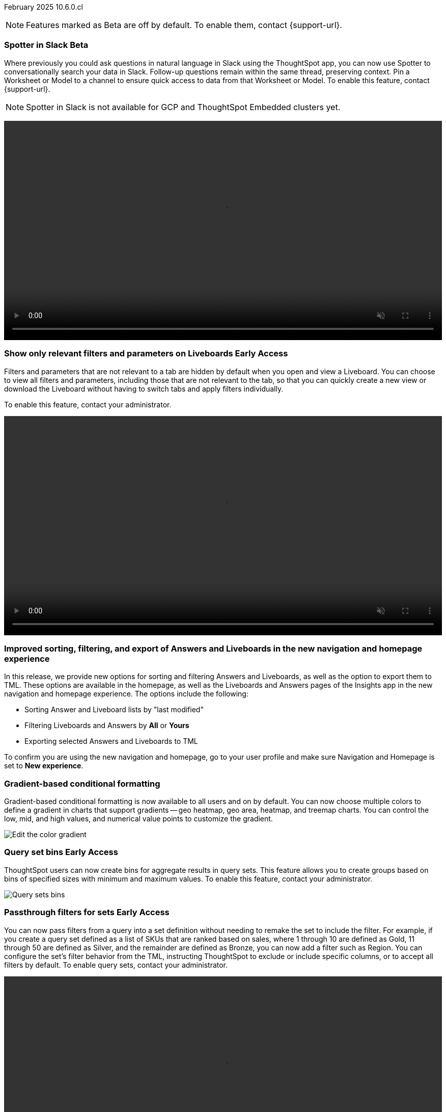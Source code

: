 ifndef::pendo-links[]
February 2025 [label label-dep]#10.6.0.cl#
endif::[]
ifdef::pendo-links[]
[month-year-whats-new]#February 2025#
[label label-dep-whats-new]#10.6.0.cl#
endif::[]

ifndef::free-trial-feature[]
NOTE: Features marked as [.badge.badge-update-note]#Beta# are off by default. To enable them, contact {support-url}.
endif::free-trial-feature[]

[#primary-10-6-0-cl]

// Business User

ifndef::free-trial-feature[]
ifndef::pendo-links[]
[#10-6-0-cl-spotter]
[discrete]
=== Spotter in Slack [.badge.badge-beta]#Beta#
endif::[]
ifdef::pendo-links[]
[#10-6-0-cl-spotter]
[discrete]
=== Spotter in Slack [.badge.badge-beta-whats-new]#Beta#
endif::[]
// Naomi. jira: SCAL-226925. docs jira: SCAL-239972
// PM: Mohil. need gif. rewrite pin model/worksheet sentence

Where previously you could ask questions in natural language in Slack using the ThoughtSpot app, you can now use Spotter to conversationally search your data in Slack. Follow-up questions remain within the same thread, preserving context. Pin a Worksheet or Model to a channel to ensure quick access to data from that Worksheet or Model. To enable this feature, contact {support-url}.

NOTE: Spotter in Slack is not available for GCP and ThoughtSpot Embedded clusters yet.

+++
<video autoplay loop muted controls width="100%" controlsList="nodownload">
<source src="https://docs.thoughtspot.com/cloud/10.5.0.cl/_images/spotter-slack-conv.mp4" type="video/mp4">
</video>
+++

endif::free-trial-feature[]

ifndef::free-trial-feature[]
ifndef::pendo-links[]
[#10-6-0-cl-irrelevant]
[discrete]
=== Show only relevant filters and parameters on Liveboards [.badge.badge-early-access]#Early Access#
endif::[]
ifdef::pendo-links[]
[#10-6-0-cl-irrelevant]
[discrete]
=== Show only relevant filters and parameters on Liveboards [.badge.badge-early-access-whats-new]#Early Access#
endif::[]
Filters and parameters that are not relevant to a tab are hidden by default when you open and view a Liveboard. You can choose to view all filters and parameters, including those that are not relevant to the tab, so that you can quickly create a new view or download the Liveboard without having to switch tabs and apply filters individually.
//The option to expand and view filters and parameters is only available when there are hidden filters and parameters on the tab.

To enable this feature, contact your administrator.

+++
<video autoplay loop muted controls width="100%" controlsList="nodownload">
<source src="https://docs.thoughtspot.com/cloud/10.5.0.cl/_images/hide-filter.mp4" type="video/mp4">
</video>
+++

// Mary. jira: SCAL-175792. docs jira: SCAL-238562
// PM: Dilip - approved by PM. Naomi is creating a .gif for this one. Split second sentence. get more clarity on how this affects creating new views with filters.
//Enabled in early access features.

endif::free-trial-feature[]



////
[#10-6-0-cl-formula]
[discrete]
=== Handle the case of unused formula when strict CLS is enabled
// Naomi. jira: SCAL-216712. docs jira: SCAL-?
// PM: ?. waiting on info.
////

[#10-6-0-cl-object]
[discrete]
=== Improved sorting, filtering, and export of Answers and Liveboards in the new navigation and homepage experience
In this release, we provide new options for sorting and filtering Answers and Liveboards, as well as the option to export them to TML. These options are available in the homepage, as well as the Liveboards and Answers pages of the Insights app in the new navigation and homepage experience. The options include the following:

- Sorting Answer and Liveboard lists by "last modified"
- Filtering Liveboards and Answers by *All* or *Yours*
- Exporting selected Answers and Liveboards to TML

To confirm you are using the new navigation and homepage, go to your user profile and make sure Navigation and Homepage is set to *New experience*.

// Mark. jira: SCAL-227925. docs jira: SCAL-238657
// PM: Mohil. clarify that this is only relevant to new home page experience, verify which home page you are using by checking your profile. make title more exciting. Is it only on homepage or in Answers and Liveboards pages as well? Might want to term it the Insights page because Answers and Liveboards pages are included.

[#10-6-0-cl-gradient]
[discrete]
=== Gradient-based conditional formatting
// Naomi. jira: SCAL-222545. docs jira: SCAL-236119
// PM: Vaibhav, Manan

Gradient-based conditional formatting is now available to all users and on by default. You can now choose multiple colors to define a gradient in charts that support gradients -- geo heatmap, geo area, heatmap, and treemap charts. You can control the low, mid, and high values, and numerical value points to customize the gradient.

////
For more information, see
ifndef::pendo-links[]
xref:chart-color-change.adoc#charts-with-gradients[Change chart colors].
endif::[]
ifdef::pendo-links[]
xref:chart-color-change.adoc#charts-with-gradients[Change chart colors,window=_blank].
endif::[]
////

[.bordered]
image:color-gradient.png[Edit the color gradient]

ifndef::free-trial-feature[]
ifndef::pendo-links[]
[#10-6-0-cl-cohorts]
[discrete]
=== Query set bins [.badge.badge-early-access]#Early Access#
endif::[]
ifdef::pendo-links[]
[#10-6-0-cl-cohorts]
[discrete]
=== Query set bins [.badge.badge-early-access-whats-new]#Early Access#
endif::[]
ThoughtSpot users can now create bins for aggregate results in query sets. This feature allows you to create groups based on bins of specified sizes with minimum and maximum values. To enable this feature, contact your administrator.

[.bordered]
image::query-sets-bins.png[Query sets bins]
// Mary. jira: SCAL-218966. docs jira: SCAL-238611
// PM: Damian - This is different from column sets where bins are for non-aggregate values. Approved by PM. Add an example use case.
//waiting for confirmation about how this is enabled as it is not on the Early access page.

endif::free-trial-feature[]

ifndef::free-trial-feature[]
ifndef::pendo-links[]
[#10-6-0-cl-passthrough]
[discrete]
=== Passthrough filters for sets [.badge.badge-early-access]#Early Access#
endif::[]
ifdef::pendo-links[]
[#10-6-0-cl-passthrough]
[discrete]
=== Passthrough filters for sets [.badge.badge-early-access-whats-new]#Early Access#
endif::[]
// Naomi. jira: SCAL-158897. docs jira: SCAL-238614
// PM: Damian. waiting on info. make gif? show process.

You can now pass filters from a query into a set definition without needing to remake the set to include the filter. For example, if you create a query set defined as a list of SKUs that are ranked based on sales, where 1 through 10 are defined as Gold, 11 through 50 are defined as Silver, and the remainder are defined as Bronze, you can now add a filter such as Region. You can configure the set's filter behavior from the TML, instructing ThoughtSpot to exclude or include specific columns, or to accept all filters by default. To enable query sets, contact your administrator.

+++
<video autoplay loop muted controls width="100%" controlsList="nodownload">
<source src="https://docs.thoughtspot.com/cloud/10.5.0.cl/_images/sets-passthrough.mp4" type="video/mp4">
</video>
+++

endif::free-trial-feature[]

[#10-6-0-cl-condition]
[discrete]
=== Advanced conditional formatting

Advanced conditional formatting is now available to all users and on by default.
In addition to using conditional formatting to visually highlight a threshold in a measure (for example, `sales > 10000`), you can now use conditional formatting to compare a column's measures to another column.
// or to a parameter.
For example, if you search for `sales this year` compared to `sales last year`, you can highlight where sales this year were less than last year. You can set multiple conditional formatting rules to a single table.

////
For more information, see
ifndef::pendo-links[]
xref:search-conditional-formatting.adoc#advanced-conditional-formatting[Advanced conditional formatting].
endif::[]
ifdef::pendo-links[]
xref:search-conditional-formatting.adoc#advanced-conditional-formatting[Advanced conditional formatting,window=_blank].
endif::[]
////

+++
<video autoplay loop muted controls width="100%" controlsList="nodownload">
<source src="https://docs.thoughtspot.com/cloud/10.5.0.cl/_images/adv-condfit.mp4" type="video/mp4">
</video>
+++
// Mary. jira: SCAL-194972. docs jira: SCAL-236113
// PM: Manan, Vaibhav

[#10-5-0-cl-comparison]
[discrete]
=== Custom comparison point for KPI charts
// Naomi. jira: SCAL-224932. docs jira: SCAL-240854 check if it persists for every user who checks the KPI on the Liveboard. make an mp4?
// PM: Rahul PJP

Custom comparison points for KPI charts are now on by default and available to all users. Previously, time-series KPI charts had limited options when comparing to past periods. For example, a weekly KPI could be compared against the previous week, the previous month's same week, the previous quarter's same week, or the previous year's same week. Now, you can set a custom point in data against which ThoughtSpot compares the most recent data point, any number of weeks ago. This feature is applicable to all KPIs including time keywords like `weekly`, `monthly`, or `quarterly`.  Your chosen comparison point persists for all viewers of the KPI. To enable this feature, contact your administrator.

//For more information, see
//ifndef::pendo-links[]
//xref:chart-kpi.adoc#kpi-custom-comparison[KPI charts].
//endif::[]
//ifdef::pendo-links[]
//xref:chart-kpi.adoc#kpi-custom-comparison[KPI charts,window=_blank].
//endif::[]

[.bordered]
image::custom-comparison.png[Set custom comparison point]

[#10-6-0-cl-kpi]
[discrete]
=== KPI change analysis

// Naomi. jira: SCAL-230974. docs jira: SCAL-243212
// PM: Rahul PJP

We made the following changes to change analysis for KPI charts:

* To open change analysis on a KPI chart, click the *Change analysis* button at the bottom of the chart.
* When opening change analysis on a KPI, users see a summary of all changes.
* KPI anomalies no longer appear as red points on the sparkline, they are labeled as out of the expected range of values.

To enable these changes, contact {support-url}.

[.bordered]
image::kpi-change-analysis-new.png[Change analysis on a KPI chart]

[#10-6-0-cl-readiness]
[discrete]
=== Suggest indexing of columns for Spotter
In this release, we introduce *Optimize for Spotter*. It is an easier way of indexing the Worksheet and Model attribute columns required for accurate searches on specific column values in Spotter. After enabling Sage on a Worksheet or Model and clicking the *Optimize for Spotter* button, ThoughtSpot detects which columns are not indexed and allows you to index the ones you need for Spotter.

[.bordered]
image::optimize_spotter.png[]

// Mark. jira: SCAL-222174. docs jira: SCAL-232768
// PM: Anant

ifndef::free-trial-feature[]
ifndef::pendo-links[]
[#10-6-0-cl-parameters]
[discrete]
=== Reorder parameters in Liveboards and Answers [.badge.badge-early-access]#Early Access#
endif::[]
ifdef::pendo-links[]
[#10-6-0-cl-parameters]
[discrete]
=== Reorder parameters in Liveboards and Answers [.badge.badge-early-access-whats-new]#Early Access#
endif::[]
You can now reorder the parameters in Liveboards and Answers, in the same way that you can reorder filters. When you edit a Liveboard or Answer to reorder the parameters and save your changes, the new order is reflected when anyone opens the Liveboard or Answer.

To enable this feature, contact your administrator.

+++
<video autoplay loop muted controls width="100%" controlsList="nodownload">
<source src="https://docs.thoughtspot.com/cloud/10.5.0.cl/_images/parameter-shuffle.mp4" type="video/mp4">
</video>
+++

// Mary. jira: SCAL-138848. docs jira: SCAL-238563
// PM: Dilip - Naomi is creating a .gif. Consistent experience with reordering filters (improved user experience). Approved by PM.
//Enabled in Early Access page.

endif::free-trial-feature[]

[#10-6-0-cl-byoc]
[discrete]
=== Custom charts

Custom charts are now available to all users and on by default. Custom charts allow you to use charts created outside of ThoughtSpot, including from third-party chart libraries.

image::custom-chart-select.png[]

// Mark. jira: SCAL-219562. docs jira: SCAL-236450
// PM: Manan. add image.


ifndef::free-trial-feature[]
ifndef::pendo-links[]
[#10-5-0-cl-pivot-table-2]
[discrete]
=== Pivot table charts [.badge.badge-early-access-whats-new]#Early Access#
endif::[]
ifdef::pendo-links[]
[#10-5-0-cl-pivot-table-2]
[discrete]
=== Pivot table charts [.badge.badge-early-access-whats-new]#Early Access#
endif::[]
ThoughtSpot introduces a brand new pivot table chart. The new pivot table charts have the following features:

* Faster load times with pagination.
* You can now expand and collapse all in pivot tables.
* We now support custom sort order.
* You can now adjust column widths.
* You can now slice with measures and attributes.
* You can now use values for more granular control in configurations.

To enable this feature, contact your administrator.

// Mary. jira: SCAL-224447. doc jira: SCAL-236449
// PM: Manan - updated description per Manan: "We should highlight that it's a completely new chart." & updated bullets per PM. example use case of the granular control bullet point?
// Enabled in Early Access page.

endif::free-trial-feature[]

[#10-6-0-cl-group]
[discrete]
=== Group aggregates in change analysis
// Naomi. jira: SCAL-196221. docs jira: SCAL-240309
// PM: Rahul PJP?

You can now run change analysis on queries that contain group aggregate expressions.

[#10-6-0-cl-google-slides]
[discrete]
=== ThoughtSpot Connected Slides new features
The ThoughSpot Connected Slides add-on for Google Slides has the following new features:

- Schedule daily, weekly or monthly updates of all visualizations in your Google Slides presentation
- Personalized views and tabs
- Timestamp to show when a slide was last updated

[.bordered]
image::connected-slides.png[Spotter conversations Liveboard]
// Rani. docs jira: SCAL-236989

'''
[#secondary-10-6-0-cl]
[discrete]
=== _Other features and enhancements_

// Data Engineer

[#10-6-0-cl-conversation]
[discrete]
=== Spotter Conversations Liveboard
// Naomi. jira: SCAL-226052. docs jira: SCAL-239382
// PM: Anant. add an image. where is it and what is the title. is it that the dataset is providing an answer, or whether the dataset is providing the RIGHT answer.

We’ve introduced the *Spotter Conversations Liveboard* to give you real-time visibility into user interactions with Spotter. With this Liveboard, administrators can:

* Gain insights into user engagement and adoption metrics for Spotter.
* Track query trends and understand user intent.
* Monitor follow-up actions, including query refinements and edits within conversations.
* Analyze feedback to identify training gaps and improve dataset coverage.

[.bordered]
image::spotter-conversations.png[Spotter conversations Liveboard]

////
[#10-6-0-cl-sage]
[discrete]
=== Column name localization and aliasing
// Naomi. jira: SCAL-227611. docs jira: SCAL-238638
// PM: Damian. confirm user privileges to use the feature. moved to 10.7

If you have edit privileges to Worksheets or Models, you can now create column name aliases, linked to the system language you selected in your user profile. This allows you to search for column names in your system language, instead of typing the columns in English and the keywords in your system language.
////

////
ifndef::free-trial-feature[]
ifndef::pendo-links[]
[#10-6-0-cl-csv]
[discrete]
===  Import and export Model column properties [.badge.badge-beta]#Beta#
endif::[]
ifdef::pendo-links[]
[#10-6-0-cl-csv]
[discrete]
=== Import and export Model column properties [.badge.badge-beta-whats-new]#Beta#
endif::[]
// Naomi. jira: SCAL-137308. docs jira: SCAL-?
// PM: Samridh. add image.

You can now export the column properties table in CSV format from the Data model editor, and select exactly which columns to download. This allows you to make changes to the downloaded CSV and reupload it to the Data model editor to update the Model. To enable this feature, contact {support-url}.

endif::free-trial-feature[]
////

ifndef::free-trial-feature[]
ifndef::pendo-links[]
[#10-6-0-cl-clickhouse]
[discrete]
=== ClickHouse connection [.badge.badge-early-access]#Early Access#
endif::[]
ifdef::pendo-links[]
[#10-6-0-cl-clickhouse]
[discrete]
=== ClickHouse connection [.badge.badge-early-access-whats-new]#Early Access#
endif::[]
// Naomi. jira: SCAL-230405. docs jira: SCAL-239421
// PM: Prayansh. clarify if ClickHouse is a database, what it is. Add image. Cloud data platform

You can now create connections from ThoughtSpot to ClickHouse. To enable this feature, contact your administrator.

[.bordered]
image::clickhouse-connection.png[ClickHouse connection]

endif::free-trial-feature[]

////
[#10-6-0-cl-optimize]
[discrete]
=== Optimize data model for Spotter
// Naomi. jira: SCAL-222174 docs jira: SCAL-240422
// PM: Anant

You can now optimize your data model for Spotter directly from the data model page. This option allows you to enable indexing easily, ensuring accurate searches on specific column values. Improve query precision and performance with a single click.
////

[#10-6-0-cl-ui]
[discrete]
=== Improved error messaging in Data model editor

The Data model editor has enhanced error messaging to help you understand and fix errors. Global errors, like a session expiring or an error when saving changes, are now displayed in a pop-up window. Local errors, associated with a specific tab, display a red dot on the tab and a banner under the tab after it is selected.
// Mark. jira: SCAL-194821. docs jira: SCAL-238599
// PM: Samridh. add image of useful error. (slide 54 of demo day)

[.bordered]
image::model_error_improved.png[]

[#10-6-0-cl-modeling]
[discrete]
=== New security log events for data modeling

In this release, we've added new security log events for creating, updating, and deleting the following:

- Tables
- Imported tables
- SQL views
- Worksheets

You can access security logs from ThoughtSpot by pushing the logs to your SIEM server, or by pulling the logs using the Audit Logs API.

// Mark. jira: SCAL-226582. docs jira: SCAL-238600
// PM: Samridh. where do you find the logs? put in release notes only?


ifndef::free-trial-feature[]
ifndef::pendo-links[]
[#10-6-0-cl-tml]
[discrete]
=== User-defined ID in TML [.badge.badge-beta]#Beta#
endif::[]
ifdef::pendo-links[]
[#10-6-0-cl-tml]
[discrete]
=== User-defined ID in TML [.badge.badge-beta-whats-new]#Beta#
endif::[]
// Naomi. jira: SCAL-147895. docs jira: SCAL-240697
// PM: Samridh. previously users had to export TML file from an Org, remove the guid, import into the next Org, store the newly imported object GUID generated in org2 in a mapping outside TS. does GUID persist or is it completely replaced by object_id?

Rather than using a system-generated GUID to identify individual objects in TML files, you can now manually set an object property (`obj_id`) with a uniqueness constraint on the Org level. This allows you to manage content across multiple Orgs without having to manually change the GUID of an object each time you move it between Orgs. To enable this feature, contact {support-url}.

endif::free-trial-feature[]


////
ifndef::free-trial-feature[]
ifndef::pendo-links[]
[#10-6-0-cl-status]
[discrete]
=== ThoughtSpot Status [.badge.badge-early-access]#Early Access#
endif::[]
ifdef::pendo-links[]
[#10-6-0-cl-status]
[discrete]
=== ThoughtSpot Status [.badge.badge-early-access-whats-new]#Early Access#
endif::[]
// Naomi. jira: SCAL-238001. docs jira: SCAL-237802
// PM: Aashica. Clarify how you enable it.

Admin users can now navigate to the ThoughtSpot Status page to monitor the health of services on their cluster. The Status page displays the status of different ThoughtSpot services, like Authentication, Data Connections, Infrastructure Services, KPI Monitor, Search Data, Search Service, SpotIQ, Sync, and Spotter. The page also shares scheduled maintenance timelines, outage notifications, and incident reporting and updates.

//To access the status page, add `/status` to the end of your cluster url (for example, `+https://<clustername>.thoughtspot.cloud/#/status+`).
To enable this feature, contact your administrator.

For more information, see
ifndef::pendo-links[]
xref:status.adoc[Status page].
endif::[]
ifdef::pendo-links[]
xref:status.adoc[Status page,window=_blank].
endif::[]

[.bordered]
image::status-page.png[ThoughtSpot status page]
endif::free-trial-feature[]
////

// Developer

ifndef::free-trial-feature[]
ifndef::pendo-links[]
[#10-6-0-cl-row]
[discrete]
=== Row counts connection configuration  [.badge.badge-early-access]#Early Access#
endif::[]
ifdef::pendo-links[]
[#10-6-0-cl-row]
[discrete]
=== Row counts connection configuration [.badge.badge-early-access-whats-new]#Early Access#
endif::[]
ThoughtSpot now allows you to assign different configurations when creating a connection, to run row count stats and keep them separate from other process and user queries. Use this feature to help with auditing and tracking your cloud data warehouse usage by user and process. Optimize costs by assigning the right resources to the right process and users.

To enable this feature, contact your administrator.
// Mary. jira: SCAL-221647. docs jira: SCAL-238896
// PM: Prayansh - PM approved.
// Awaiting confirmation from PM about how this is enabled - Early Access > Add configurations to your connection? Add an example?

endif::free-trial-feature[]


// IT/Ops Engineer




ifndef::free-trial-feature[]
ifndef::pendo-links[]
[#10-6-0-cl-user]
[discrete]
=== Import and export users and groups using TML [.badge.badge-early-access-whats-new]#Early Access#
endif::[]
ifdef::pendo-links[]
[#10-6-0-cl-user]
[discrete]
=== Import and export users and groups using TML [.badge.badge-early-access-whats-new]#Early Access#
endif::[]
Import and export users, groups, roles, and privileges programmatically, using ThoughtSpot Modeling Language. Use this feature to migrate from one environment to another. This feature can be used so that user, group, and role configurations do not need to be recreated.

To enable this feature, contact your administrator.
// Mary. jira: SCAL-216546. docs jira: SCAL-?
// PM: Reshma - TML import/export is new - the UI changes do not change the steps at all, the focus is on the import/export functionality. PM approved.
//To enable TML import go to Admin > Application setting > Administration and enable under New Admin Experience (click Edit) and toggle Enabled/Disabled).

endif::free-trial-feature[]



ifndef::free-trial-feature[]
ifndef::pendo-links[]
[#10-6-0-cl-mandatory]
[discrete]
=== Search data mandatory columns [.badge.badge-beta]#Beta#
endif::[]
ifdef::pendo-links[]
[#10-6-0-cl-mandatory]
[discrete]
=== Search data mandatory columns [.badge.badge-beta-whats-new]#Beta#
endif::[]
// Naomi. jira: SCAL-212219. docs jira: SCAL-220587
// PM: Damian. what actually happens when you do this, what is the result if you add one column, what happens if you try to remove it. Add a gif. which TML files can you set this for?

You can now use TML to define a list of associated columns that must be included in a search if a certain column is added. This allows you to make sure users do not remove necessary context from a search by removing a column. To enable this feature, contact {support-url}.

endif::free-trial-feature[]

ifndef::free-trial-feature[]
ifndef::pendo-links[]
[#10-6-0-cl-mfa]
[discrete]
=== Multifactor authentication for customers using local authentication [.badge.badge-beta]#Beta#
endif::[]
ifdef::pendo-links[]
[#10-6-0-cl-mfa]
[discrete]
=== Multifactor authentication for customers using local authentication [.badge.badge-beta]#Beta#
endif::[]
ThoughtSpot now supports multifactor authentication (MFA) powered by enhanced IAM with IAM v2. Use MFA to enable secure access to your ThoughtSpot instance for your local auth users by introducing an additional authentication factor configurable at the cluster level. We support Okta Verify, Google Authenticator, and Email-based time-based one-time passcode (TOTP) authentication with ThoughtSpot MFA.


// Mary. jira: SCAL-84791. docs jira: SCAL-236084
// PM: Aashica - PM approved.
// Enabled by support for Beta.
endif::free-trial-feature[]

[#10-6-0-cl-iamv2]
[discrete]
=== ThoughtSpot Enterprise Org enablement
All ThoughtSpot Enterprise clusters will get enabled with Orgs by default starting with this release. Your environment remains a single-tenant environment until you create an Org. You can delete all the Orgs you created and use only the Primary Org if you want a single-tenant environment with Orgs enabled.

// Mary. JIRA: SCAL-239506
//PM: Reshma
//For more information, see xref:orgs-overview.adoc[Multi-tenancy with Orgs].

////
[#10-6-0-cl-query]
[discrete]
=== First query suggestion
// Naomi. jira: SCAL-228001. docs jira: SCAL-?
// PM: Akshay. where is question coming from? How does it appear? Is this Ask Sage or Spotter? no docs needed.

You now see a suggested starter question based on the underlying context when you open Ask Sage. These questions are generated using metadata and feedback from other users to help you start your search.
////
////
ifndef::free-trial-feature[]
ifndef::pendo-links[]
[#10-6-0-cl-etag]
[discrete]
=== ETag for TML import [.badge.badge-early-access]#Early Access#
endif::[]
ifdef::pendo-links[]
[#10-6-0-cl-etag]
[discrete]
=== ETag for TML import [.badge.badge-early-access-whats-new]#Early Access#
endif::[]
// Naomi. jira: SCAL-212421. docs jira: SCAL-?
// PM: Samridh. possible developer feature. waiting on info.

endif::free-trial-feature[]
////
////
ifndef::free-trial-feature[]
ifndef::pendo-links[]
[#10-6-0-cl-learnability]
[discrete]
=== Learnability in conversation: feedback generation in follow-up questions [.badge.badge-beta]#Beta#
endif::[]
ifdef::pendo-links[]
[#10-6-0-cl-learnability]
[discrete]
=== Learnability in conversation: feedback generation in follow-up questions [.badge.badge-beta-whats-new]#Beta#
endif::[]

// Naomi. jira: SCAL-218237. docs jira: SCAL-239699
// PM: Alok. waiting on info.

You can now give feedback on AI-generated Answers in Spotter without interrupting your searching conversation. When marking an Answer incorrect, you can now edit the underlying search, save, and review the search query tokens making up the Answer. If you mark an Answer correct, you can review and save the underlying search query tokens so Spotter remembers your choices in the future for similar questions.

endif::free-trial-feature[]
////

[#10-6-0-cl-ask]
[discrete]
=== Spotter enhancements

This release brings the following changes to Spotter:

- If none of the data sources used on a Liveboard have Spotter enabled, the *Explore* button appears with a notification indicating Spotter is not available. The user profile setting for Spotter is now removed because Spotter is only shown on Liveboards which have data sources that are enabled sources.
- You can now interact with answers in a Spotter conversation the same way you can with Answers in a Liveboard. You can use Include and Exclude filters, Show underlying data, and chart axis actions like Group axis, Sort, and Filter (provided the chart supports these). Spotter remembers any changes you make when you continue the conversation.

// Naomi. jira: SCAL-217678. docs jira: SCAL-239700
// PM: Alok.

[#10-6-0-cl-url]
[discrete]
=== Per-Org URLs
ThoughtSpot introduces Org-specific URLs. URLs in emails now include Org context so that users are taken directly to the correct Liveboard in the correct Org even if they belong to multiple Orgs. You can also move between different browser tabs that point to different Orgs.

To enable this feature, contact your administrator.
// Mary. jira: SCAL-232495. docs jira: SCAL-232812
// PM: Aashica - PM approved
// Enable in Admin > Application settings > Administration. Under Org Url sharing, click Edit and toggle Enabled/Disabled.

ifndef::free-trial-feature[]
[discrete]
=== For the Developer

For new features and enhancements introduced in this release of ThoughtSpot Embedded, see https://developers.thoughtspot.com/docs/?pageid=whats-new[ThoughtSpot Developer Documentation^].
endif::free-trial-feature[]